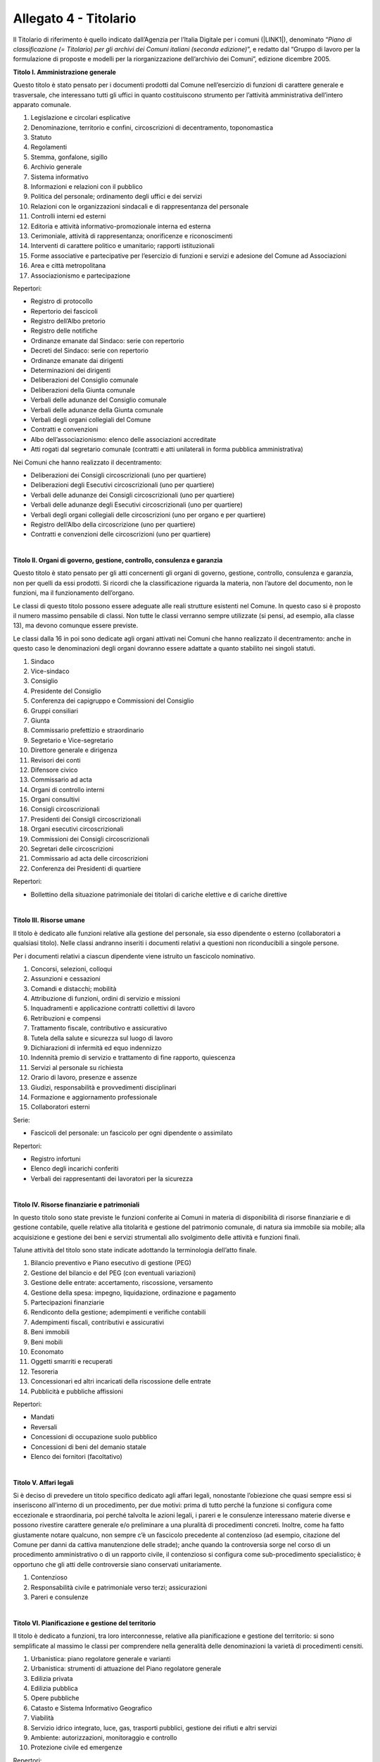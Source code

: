 
.. _h30525a304a7f1e1f411f3e102513132:

Allegato 4 - Titolario
======================

Il Titolario di riferimento  è quello indicato dall’Agenzia per l’Italia Digitale per i comuni (\ |LINK1|\ ), denominato “\ |STYLE0|\ ”, e redatto dal “Gruppo di lavoro per la formulazione di proposte e modelli per la riorganizzazione dell’archivio dei Comuni”, edizione dicembre 2005.

\ |STYLE1|\ 

Questo titolo è stato pensato per i documenti prodotti dal Comune nell’esercizio di funzioni di carattere generale e trasversale, che interessano tutti gli uffici in quanto costituiscono strumento per l’attività amministrativa dell’intero apparato comunale.

1. Legislazione e circolari esplicative

2. Denominazione, territorio e confini, circoscrizioni di decentramento, toponomastica

3. Statuto

4. Regolamenti

5. Stemma, gonfalone, sigillo

6. Archivio generale

7. Sistema informativo

8. Informazioni e relazioni con il pubblico

9. Politica del personale; ordinamento degli uffici e dei servizi

10. Relazioni con le organizzazioni sindacali e di rappresentanza del personale

11. Controlli interni ed esterni

12. Editoria e attività informativo-promozionale interna ed esterna

13. Cerimoniale, attività di rappresentanza; onorificenze e riconoscimenti

14. Interventi di carattere politico e umanitario; rapporti istituzionali 

15. Forme associative e partecipative per l’esercizio di funzioni e servizi e adesione del Comune ad Associazioni

16. Area e città metropolitana

17. Associazionismo e partecipazione

Repertori:

* Registro di protocollo

* Repertorio dei fascicoli

* Registro dell’Albo pretorio

* Registro delle notifiche

* Ordinanze emanate dal Sindaco: serie con repertorio

* Decreti del Sindaco: serie con repertorio

* Ordinanze emanate dai dirigenti

* Determinazioni dei dirigenti

* Deliberazioni del Consiglio comunale

* Deliberazioni della Giunta comunale

* Verbali delle adunanze del Consiglio comunale

* Verbali delle adunanze della Giunta comunale

* Verbali degli organi collegiali del Comune

* Contratti e convenzioni

* Albo dell’associazionismo: elenco delle associazioni accreditate

* Atti rogati dal segretario comunale (contratti e atti unilaterali in forma pubblica amministrativa)

Nei Comuni che hanno realizzato il decentramento:

* Deliberazioni dei Consigli circoscrizionali (uno per quartiere)

* Deliberazioni degli Esecutivi circoscrizionali (uno per quartiere)

* Verbali delle adunanze dei Consigli circoscrizionali (uno per quartiere)

* Verbali delle adunanze degli Esecutivi circoscrizionali (uno per quartiere)

* Verbali degli organi collegiali delle circoscrizioni (uno per organo e per quartiere)

* Registro dell’Albo della circoscrizione (uno per quartiere)

* Contratti e convenzioni delle circoscrizioni (uno per quartiere)

|

\ |STYLE2|\ 

Questo titolo è stato pensato per gli atti concernenti gli organi di governo, gestione, controllo, consulenza e garanzia, non per quelli da essi prodotti. Si ricordi che la classificazione riguarda la materia, non l’autore del documento, non le funzioni, ma il funzionamento dell’organo.

Le classi di questo titolo possono essere adeguate alle reali strutture esistenti nel Comune. In questo caso si è proposto il numero massimo pensabile di classi. Non tutte le classi verranno sempre utilizzate (si pensi, ad esempio, alla classe 13), ma devono comunque essere previste.

Le classi dalla 16 in poi sono dedicate agli organi attivati nei Comuni che hanno realizzato il decentramento: anche in questo caso le denominazioni degli organi dovranno essere adattate a quanto stabilito nei singoli statuti.

1. Sindaco

2. Vice-sindaco

3. Consiglio

4. Presidente del Consiglio

5. Conferenza dei capigruppo e Commissioni del Consiglio

6. Gruppi consiliari

7. Giunta

8. Commissario prefettizio e straordinario

9. Segretario e Vice-segretario

10. Direttore generale e dirigenza

11. Revisori dei conti

12. Difensore civico

13. Commissario ad acta

14. Organi di controllo interni

15. Organi consultivi

16. Consigli circoscrizionali

17. Presidenti dei Consigli circoscrizionali

18. Organi esecutivi circoscrizionali

19. Commissioni dei Consigli circoscrizionali

20. Segretari delle circoscrizioni

21. Commissario ad acta delle circoscrizioni

22. Conferenza dei Presidenti di quartiere

Repertori:

* Bollettino della situazione patrimoniale dei titolari di cariche elettive e di cariche direttive

|

\ |STYLE3|\ 

Il titolo è dedicato alle funzioni relative alla gestione del personale, sia esso dipendente o esterno (collaboratori a qualsiasi titolo). Nelle classi andranno inseriti i documenti relativi a questioni non riconducibili a singole persone.

Per i documenti relativi a ciascun dipendente viene istruito un fascicolo nominativo.

1. Concorsi, selezioni, colloqui

2. Assunzioni e cessazioni

3. Comandi e distacchi; mobilità

4. Attribuzione di funzioni, ordini di servizio e missioni

5. Inquadramenti e applicazione contratti collettivi di lavoro

6. Retribuzioni e compensi

7. Trattamento fiscale, contributivo e assicurativo

8. Tutela della salute e sicurezza sul luogo di lavoro

9. Dichiarazioni di infermità ed equo indennizzo

10. Indennità premio di servizio e trattamento di fine rapporto, quiescenza

11. Servizi al personale su richiesta

12. Orario di lavoro, presenze e assenze 

13. Giudizi, responsabilità e provvedimenti disciplinari

14. Formazione e aggiornamento professionale

15. Collaboratori esterni

Serie:

* Fascicoli del personale: un fascicolo per ogni dipendente o assimilato

Repertori:

* Registro infortuni

* Elenco degli incarichi conferiti

* Verbali dei rappresentanti dei lavoratori per la sicurezza

|

\ |STYLE4|\ 

In questo titolo sono state previste le funzioni conferite ai Comuni in materia di disponibilità di risorse finanziarie e di gestione contabile, quelle relative alla titolarità e gestione del patrimonio comunale, di natura sia immobile sia mobile; alla acquisizione e gestione dei beni e servizi strumentali allo svolgimento delle attività e funzioni finali.

Talune attività del titolo sono state indicate adottando la terminologia dell’atto finale.

1. Bilancio preventivo e Piano esecutivo di gestione (PEG)

2. Gestione del bilancio e del PEG (con eventuali variazioni)

3. Gestione delle entrate: accertamento, riscossione, versamento

4. Gestione della spesa: impegno, liquidazione, ordinazione e pagamento

5. Partecipazioni finanziarie

6. Rendiconto della gestione; adempimenti e verifiche contabili

7. Adempimenti fiscali, contributivi e assicurativi

8. Beni immobili

9. Beni mobili

10. Economato

11. Oggetti smarriti e recuperati

12. Tesoreria

13. Concessionari ed altri incaricati della riscossione delle entrate

14. Pubblicità e pubbliche affissioni

Repertori:

* Mandati

* Reversali

* Concessioni di occupazione suolo pubblico

* Concessioni di beni del demanio statale

* Elenco dei fornitori (facoltativo)

|

\ |STYLE5|\ 

Si è deciso di prevedere un titolo specifico dedicato agli affari legali, nonostante l’obiezione che quasi sempre essi si inseriscono all’interno di un procedimento, per due motivi: prima di tutto perché la funzione si configura come eccezionale e straordinaria, poi perché talvolta le azioni legali, i pareri e le consulenze interessano materie diverse e possono rivestire carattere generale e/o preliminare a una pluralità di procedimenti concreti. Inoltre, come ha fatto giustamente notare qualcuno, non sempre c’è un fascicolo precedente al contenzioso (ad esempio, citazione del Comune per danni da cattiva manutenzione delle strade); anche quando la controversia sorge nel corso di un procedimento amministrativo o di un rapporto civile, il contenzioso si configura come sub-procedimento specialistico; è opportuno che gli atti delle controversie siano conservati unitariamente.

1. Contenzioso

2. Responsabilità civile e patrimoniale verso terzi; assicurazioni

3. Pareri e consulenze

|

\ |STYLE6|\ 

Il titolo è dedicato a funzioni, tra loro interconnesse, relative alla pianificazione e gestione del territorio: si sono semplificate al massimo le classi per comprendere nella generalità delle denominazioni la varietà di procedimenti censiti.

1. Urbanistica: piano regolatore generale e varianti

2. Urbanistica: strumenti di attuazione del Piano regolatore generale

3. Edilizia privata

4. Edilizia pubblica

5. Opere pubbliche

6. Catasto e Sistema Informativo Geografico

7. Viabilità

8. Servizio idrico integrato, luce, gas, trasporti pubblici, gestione dei rifiuti e altri servizi

9. Ambiente: autorizzazioni, monitoraggio e controllo

10. Protezione civile ed emergenze

Repertori:

* Concessioni edilizie

|

\ |STYLE7|\ 

Sono state raggruppate in questo titolo le funzioni attribuite ai Comuni in materia di servizi educativi e formativi (classi 1-4), servizi culturali, sportivi e del tempo libero (classi 5-7), dei servizi socio-assistenziali (classi 8-14)120. La riconduzione ad un unico titolo di tutte queste funzioni, che assorbono una cospicua mole di attività dei Comuni, è motivata dalla constatazione che molti interventi dei Comuni assumono caratteristiche promiscue e possono venire individuati più propriamente a livello di classe che non a livello di titoli.

Attualmente il Comune esercita funzioni molto circoscritte nel settore dell’istruzione, certo più limitate rispetto al passato recente e remoto, quando era responsabile ad esempio della prima alfabetizzazione e della formazione professionale della popolazione. A parte la gestione diretta degli asili-nido e delle scuole materne comunali, che costituiscono una fetta molto consistente della sua attività, ad esso spettano funzioni di supporto, di consulenza e di fornitura di servizi.

Grandi possibilità di intervento hanno i Comuni nel settore della cultura e dello sport, settore strategico per la promozione della dignità della persona e per lo sviluppo dell’identità collettiva; per l’organizzazione del carteggio relativo è parso sufficiente prevedere solo tre classi: la prima dedicata al funzionamento delle istituzioni che gestiscono l’attività, la seconda e la terza relativa alle iniziative concrete.

Nello stabilire le classi relative alle funzioni attribuite ai Comuni in materia di aiuto e sostegno delle fasce deboli della società, si è lasciata cadere la logica del titolario Astengo, che individuava i destinatari dei servizi e si è scelto di indicare l’area di intervento, a chiunque diretto.

Rispetto all’edizione precedente è stata inserita la classe 15. Politiche per il sociale, che intende comprendere tutte le iniziative “al positivo”, cioè tutto quello che un Comune può programmare per migliorare il benessere sociale della cittadinanza, una volta fronteggiate le emergenze e le difficoltà previste nelle classi precedenti.

1. Diritto allo studio e servizi

2. Asili nido e scuola materna

3. Promozione e sostegno delle istituzioni di istruzione e della loro attività

4. Orientamento professionale; educazione degli adulti; mediazione culturale

5. Istituti culturali (Musei, biblioteche, teatri, Scuola comunale di musica, etc.)

6. Attività ed eventi culturali

7. Attività ed eventi sportivi

8. Pianificazione e accordi strategici con enti pubblici e privati e con il volontariato sociale

9. Prevenzione, recupero e reintegrazione dei soggetti a rischio

10. Informazione, consulenza ed educazione civica

11. Tutela e curatela di incapaci

12. Assistenza diretta e indiretta, benefici economici

13. Attività ricreativa e di socializzazione

14. Politiche per la casa

15. Politiche per il sociale

Repertori:

* Registri scolastici (del professore e della classe) prodotti dalle Scuole civiche (ove presenti)

* Verbali degli organi di gestione degli Istituti culturali

|

\ |STYLE8|\ 

I Comuni svolgono nel settore delle attività economiche funzioni particolari, spesso complementari a quelle esercitate da altri enti, ad esempio le province: talora essi sono chiamati a monitorare e raccogliere dati, talora devono rilasciare autorizzazioni etc. La novità introdotta dalla normativa recente riguarda il cosiddetto sportello unico per le attività produttive che rappresenta un vantaggio per il cittadino perché gli consente di ridurre i tempi burocratici. Poiché gli interventi dei Comuni sulle attività economiche possono essere molto variegati, si è preferito prevedere classi molto generali in grado di assicurare l’apertura di fascicoli specifici entro ripartizioni logiche serrate.

1. Agricoltura e pesca

2. Artigianato

3. Industria

4. Commercio

5. Fiere e mercati

6. Esercizi turistici e strutture ricettive

7. Promozione e servizi

Serie:

* Fascicoli individuali di ciascun esercente attività economiche

Repertori:

* Repertorio delle autorizzazioni artigiane

* Repertorio delle autorizzazioni commerciali

* Repertorio delle autorizzazioni turistiche

|

\ |STYLE9|\ 

Questo titolo è dedicato alla prevenzione e alla repressione delle violazioni sia per quanto concerne la circolazione stradale sia per quanto concerne la vita dell’individuo nel contesto sociale e amministrativo, tendente ad assicurare sicurezza ai cittadini; comprende inoltre le funzioni, residue rispetto al passato e tutte delegate, connesse con il controllo dell’individuo singolo o associato.

1. Prevenzione ed educazione stradale

2. Polizia stradale

3. Informative

4. Sicurezza e ordine pubblico

Repertori:

* Autorizzazioni di pubblica sicurezza

* Verbali degli accertamenti

|

\ |STYLE10|\ 

Il titolo non necessita di particolari commenti, stante la chiarezza con cui la normativa definisce le funzioni dei Comuni nel contesto del sistema sanitario nazionale. Merita rilevare come le funzioni attualmente attribuite ai Comuni dopo l’entrata a regime della riforma sanitaria siano estremamente circoscritte rispetto a quanto avveniva in tempi passati.

* 1. Salute e igiene pubblica

* 2. Trattamenti Sanitari Obbligatori

* 3. Farmacie

* 4. Zooprofilassi veterinaria

* 5. Randagismo animale e ricoveri

Repertori:

* Repertorio delle autorizzazioni sanitarie

* Repertorio delle concessioni di agibilità

|

\ |STYLE11|\ 

Le funzioni dei Comuni in materia demografica rientrano fra quelle delegate dallo Stato e molte sono esercitate dal sindaco in veste di ufficiale di governo. Si è inserita fra quelle riconducibili senza dubbio alcuno ai servizi demografici anche la materia della polizia mortuaria, che nel titolario Astengo compariva connesso – con indubbia contraddizione in terminos – con la categoria IV Sanità ed igiene, perché in sostanza gli adempimenti burocratici complessi e di diversa natura connessi con l’evento sono riconducibili al controllo che il Comune esercita sulla popolazione. La classe 4 prevede anche la gestione degli spazi e dei servizi cimiteriali indicati con la denominazione complessiva “cimiteri”. Si precisa che la costruzione del cimitero è funzione edilizia (quindi Titolo VI/classe 5), come pure l’edificazione di tombe da parte dei privati (quindi Titolo VI/classe 3). Riunificare in questa classe le funzioni connesse con la morte ha il medesimo significato di semplificazione amministrativa e archivistica compiuta per l’industria con l’istituzione dello sportello unico per le attività produttive.

* 1. Stato civile

* 2. Anagrafe e certificazioni

* 3. Censimenti

* 4. Polizia mortuaria e cimiteri

Repertori:

* Registro dei nati

* Registro dei morti

* Registro dei matrimoni

* Registro di cittadinanza

* Registro della popolazione

* Registri di seppellimento

* Registri di tumulazione

* Registri di esumazione

* Registri di estumulazione

* Registri di cremazione

* Registri della distribuzione topografica delle tombe con annesse schede onomastiche

|

\ |STYLE12|\ 

Il titolo è stato previsto per il carteggio prodotto nello svolgimento delle funzioni connesse alle elezioni di varia natura e iniziativa e alla gestione delle iniziative popolari.

* 1. Albi elettorali

* 2. Liste elettorali

* 3. Elezioni

* 4. Referendum

* 5. Istanze, petizioni e iniziative popolari

Repertori:

* Verbali della commissione elettorale comunale

* Verbali dei presidenti di seggio

|

\ |STYLE13|\ 

Il titolo è stato previsto per il carteggio prodotto nell’ambito dell’espletamento di pratiche residue relative a funzioni ormai inesistenti per quanto concerne la leva militare obbligatoria. 

* 1. Leva e servizio civile sostitutivo

* 2. Ruoli matricolari

* 3. Caserme, alloggi e servitù militari

* 4. Requisizioni per utilità militari

|

\ |STYLE14|\ 


.. bottom of content


.. |STYLE0| replace:: *Piano di classificazione (= Titolario) per gli archivi dei Comuni italiani (seconda edizione)*

.. |STYLE1| replace:: **Titolo I. Amministrazione generale**

.. |STYLE2| replace:: **Titolo II. Organi di governo, gestione, controllo, consulenza e garanzia**

.. |STYLE3| replace:: **Titolo III. Risorse umane**

.. |STYLE4| replace:: **Titolo IV. Risorse finanziarie e patrimoniali**

.. |STYLE5| replace:: **Titolo V. Affari legali**

.. |STYLE6| replace:: **Titolo VI. Pianificazione e gestione del territorio**

.. |STYLE7| replace:: **Titolo VII. Servizi alla persona**

.. |STYLE8| replace:: **Titolo VIII. Attività economiche**

.. |STYLE9| replace:: **Titolo IX. Polizia locale e sicurezza pubblica**

.. |STYLE10| replace:: **Titolo X. Tutela della salute**

.. |STYLE11| replace:: **Titolo XI. Servizi demografici**

.. |STYLE12| replace:: **Titolo XII. Elezioni e iniziative popolari**

.. |STYLE13| replace:: **Titolo XIII. Affari militari**

.. |STYLE14| replace:: **Titolo XIV. Oggetti diversi**


.. |LINK1| raw:: html

    <a href="https://www.agid.gov.it/piattaforme/sistema-gestione-procedimenti-amministrativi/flussi-documentali-protocollo-informatico" target="_blank">https://www.agid.gov.it/piattaforme/sistema-gestione-procedimenti-amministrativi/flussi-documentali-protocollo-informatico</a>

